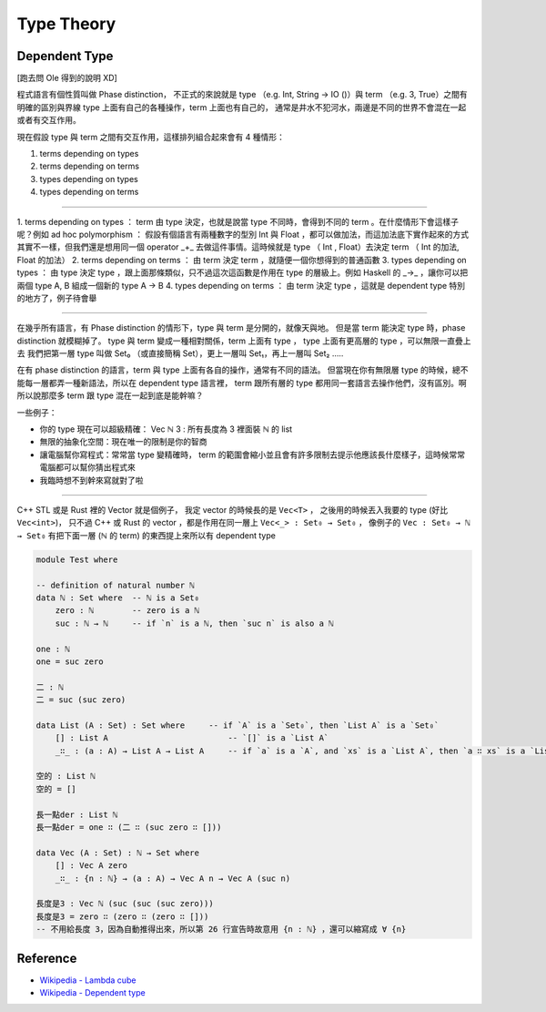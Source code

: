 ========================================
Type Theory
========================================

Dependent Type
========================================

[跑去問 Ole 得到的說明 XD]

程式語言有個性質叫做 Phase distinction，
不正式的來說就是 type （e.g. Int, String -> IO ()）與 term （e.g. 3, True）之間有明確的區別與界線
type 上面有自己的各種操作，term 上面也有自己的，
通常是井水不犯河水，兩邊是不同的世界不會混在一起或者有交互作用。

現在假設 type 與 term 之間有交互作用，這樣排列組合起來會有 4 種情形：

1. terms depending on types
2. terms depending on terms
3. types depending on types
4. types depending on terms

----

1. terms depending on types ： term 由 type 決定，也就是說當 type 不同時，會得到不同的 term 。在什麼情形下會這樣子呢？例如 ad hoc polymorphism ：
假設有個語言有兩種數字的型別 Int 與 Float ，都可以做加法，而這加法底下實作起來的方式其實不一樣，但我們還是想用同一個 operator _+_ 去做這件事情。這時候就是 type （ Int , Float）去決定 term （ Int 的加法, Float 的加法）
2. terms depending on terms ： 由 term 決定 term ，就隨便一個你想得到的普通函數
3. types depending on types ： 由 type 決定 type ，跟上面那條類似，只不過這次這函數是作用在 type 的層級上。例如 Haskell 的 _->_ ，讓你可以把兩個 type A, B 組成一個新的 type A -> B
4.  types depending on terms ： 由 term 決定 type ，這就是 dependent type 特別的地方了，例子待會舉

----

在幾乎所有語言，有 Phase distinction 的情形下，type 與 term 是分開的，就像天與地。
但是當 term 能決定 type 時，phase distinction 就模糊掉了。
type 與 term 變成一種相對關係，term 上面有 type ， type 上面有更高層的 type ，可以無限一直疊上去
我們把第一層 type 叫做 Set₀ （或直接簡稱 Set），更上一層叫 Set₁，再上一層叫 Set₂ …..

在有 phase distinction 的語言，term 與 type 上面有各自的操作，通常有不同的語法。
但當現在你有無限層 type 的時候，總不能每一層都弄一種新語法，所以在 dependent type 語言裡， term 跟所有層的 type 都用同一套語言去操作他們，沒有區別。啊所以說那麼多 term 跟 type 混在一起到底是能幹嘛？

一些例子：

* 你的 type 現在可以超級精確： Vec ℕ 3 : 所有長度為 3 裡面裝 ℕ 的 list
* 無限的抽象化空間：現在唯一的限制是你的智商
* 讓電腦幫你寫程式：常常當 type 變精確時， term 的範圍會縮小並且會有許多限制去提示他應該長什麼樣子，這時候常常電腦都可以幫你猜出程式來
* 我臨時想不到幹來寫就對了啦

----

C++ STL 或是 Rust 裡的 Vector 就是個例子，
我定 vector 的時候長的是 ``Vec<T>`` ，
之後用的時候丟入我要的 type (好比 ``Vec<int>``)，
只不過 C++ 或 Rust 的 vector ，都是作用在同一層上 ``Vec<_> : Set₀ → Set₀`` ，
像例子的 ``Vec : Set₀ → ℕ → Set₀`` 有把下面一層 (ℕ 的 term) 的東西提上來所以有 dependent type

.. code-block:: agda

    module Test where

    -- definition of natural number ℕ
    data ℕ : Set where  -- ℕ is a Set₀
        zero : ℕ        -- zero is a ℕ
        suc : ℕ → ℕ     -- if `n` is a ℕ, then `suc n` is also a ℕ

    one : ℕ
    one = suc zero

    二 : ℕ
    二 = suc (suc zero)

    data List (A : Set) : Set where     -- if `A` is a `Set₀`, then `List A` is a `Set₀`
        [] : List A                         -- `[]` is a `List A`
        _∷_ : (a : A) → List A → List A     -- if `a` is a `A`, and `xs` is a `List A`, then `a ∷ xs` is a `List A`

    空的 : List ℕ
    空的 = []

    長一點der : List ℕ
    長一點der = one ∷ (二 ∷ (suc zero ∷ []))

    data Vec (A : Set) : ℕ → Set where
        [] : Vec A zero
        _∷_ : {n : ℕ} → (a : A) → Vec A n → Vec A (suc n)

    長度是3 : Vec ℕ (suc (suc (suc zero)))
    長度是3 = zero ∷ (zero ∷ (zero ∷ []))
    -- 不用給長度 3，因為自動推得出來，所以第 26 行宣告時故意用 {n : ℕ} ，還可以縮寫成 ∀ {n}


Reference
========================================

* `Wikipedia - Lambda cube <https://en.wikipedia.org/wiki/Lambda_cube>`_
* `Wikipedia - Dependent type <https://en.wikipedia.org/wiki/Dependent_type>`_
